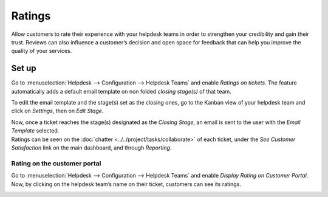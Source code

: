 =======
Ratings
=======

Allow customers to rate their experience with your helpdesk teams in order to strengthen your
credibility and gain their trust. Reviews can also influence a customer’s decision and open space
for feedback that can help you improve the quality of your services.

Set up
======

Go to :menuselection:`Helpdesk --> Configuration --> Helpdesk Teams` and enable *Ratings on
tickets*. The feature automatically adds a default email template on non folded *closing stage(s)*
of that team.

.. image:: media/ratings_on_tickets.png
   :align: center
   :alt: Overview of the settings page of a helpdesk team emphasizing the rating on ticket feature
         in Odoo Helpdesk

To edit the email template and the stage(s) set as the closing ones, go to the Kanban view of your
helpdesk team and click on *Settings*, then on *Edit Stage*.

.. image:: media/edit_stage.png
   :align: center
   :alt: Overview of a helpdesk team kanban view emphasizing the menu edit stage in Odoo Helpdesk

| Now, once a ticket reaches the stage(s) designated as the *Closing Stage*, an email is sent to the
  user with the *Email Template* selected.
| Ratings can be seen on the :doc:`chatter <../../project/tasks/collaborate>` of each ticket, under
  the *See Customer Satisfaction* link on the main dashboard, and through *Reporting*.

.. image:: media/email_customer_feedback.png
   :align: center
   :alt: View of a standard helpdesk customer review email template for Odoo Helpdesk

Rating on the customer portal
-----------------------------

Go to :menuselection:`Helpdesk --> Configuration --> Helpdesk Teams` and enable *Display Rating on
Customer Portal*. Now, by clicking on the helpdesk team’s name on their ticket, customers can see
its ratings.

.. image:: media/customer_portal.png
   :align: center
   :alt: View of the helpdesk ticket from a user’s portal emphasizing the link to the helpdesk team
         in Odoo Helpdesk

.. seealso::
   - :doc:`../../portal/my_odoo_portal`
   - :doc:`../advanced/close_tickets`
